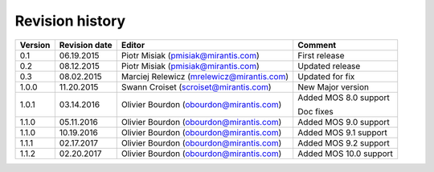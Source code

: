 ================
Revision history
================

======= ============= ============================ ======================
Version Revision date Editor                       Comment              
======= ============= ============================ ======================
0.1     06.19.2015    Piotr Misiak                 First release
                      (pmisiak@mirantis.com)                            
------- ------------- ---------------------------- ----------------------
0.2     08.12.2015    Piotr Misiak                 Updated release
                      (pmisiak@mirantis.com)                            
------- ------------- ---------------------------- ----------------------
0.3     08.02.2015    Marciej Relewicz             Updated for fix
                      (mrelewicz@mirantis.com)
------- ------------- ---------------------------- ----------------------
1.0.0   11.20.2015    Swann Croiset                New Major version        
                      (scroiset@mirantis.com)      
------- ------------- ---------------------------- ----------------------
1.0.1   03.14.2016    Olivier Bourdon              Added MOS 8.0 support
                      (obourdon@mirantis.com)      
                                                   Doc fixes
------- ------------- ---------------------------- ----------------------
1.1.0   05.11.2016    Olivier Bourdon              Added MOS 9.0 support
                      (obourdon@mirantis.com)      
------- ------------- ---------------------------- ----------------------
1.1.0   10.19.2016    Olivier Bourdon              Added MOS 9.1 support
                      (obourdon@mirantis.com)      
------- ------------- ---------------------------- ----------------------
1.1.1   02.17.2017    Olivier Bourdon              Added MOS 9.2 support
                      (obourdon@mirantis.com)      
------- ------------- ---------------------------- ----------------------
1.1.2   02.20.2017    Olivier Bourdon              Added MOS 10.0 support
                      (obourdon@mirantis.com)      
======= ============= ============================ ======================


